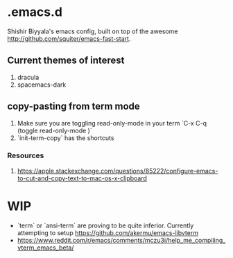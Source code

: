 * .emacs.d
Shishir Biyyala's emacs config, built on top of the awesome http://github.com/squiter/emacs-fast-start.

** Current themes of interest
1. dracula
2. spacemacs-dark

** copy-pasting from term mode
1. Make sure you are toggling read-only-mode in your term `C-x C-q (toggle read-only-mode )`
2. `init-term-copy` has the shortcuts
*** Resources
1. https://apple.stackexchange.com/questions/85222/configure-emacs-to-cut-and-copy-text-to-mac-os-x-clipboard

* WIP
- `term` or `ansi-term` are proving to be quite inferior. Currently attempting to setup https://github.com/akermu/emacs-libvterm
- https://www.reddit.com/r/emacs/comments/mczu3i/help_me_compiling_vterm_emacs_beta/
